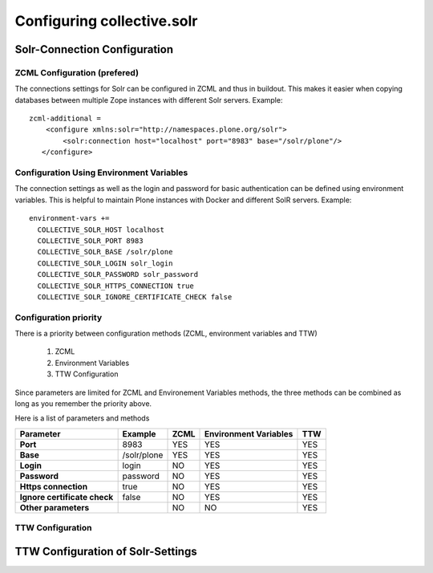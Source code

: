Configuring collective.solr
---------------------------

Solr-Connection Configuration
*****************************

ZCML Configuration (prefered)
.............................

The connections settings for Solr can be configured in ZCML and thus in buildout.
This makes it easier when copying databases between multiple Zope instances with different Solr servers.
Example::

    zcml-additional =
        <configure xmlns:solr="http://namespaces.plone.org/solr">
            <solr:connection host="localhost" port="8983" base="/solr/plone"/>
       </configure>

Configuration Using Environment Variables
.........................................

The connection settings as well as the login and password for basic authentication can be defined using environment variables.
This is helpful to maintain Plone instances with Docker and different SolR servers.
Example::

    environment-vars +=
      COLLECTIVE_SOLR_HOST localhost
      COLLECTIVE_SOLR_PORT 8983
      COLLECTIVE_SOLR_BASE /solr/plone
      COLLECTIVE_SOLR_LOGIN solr_login
      COLLECTIVE_SOLR_PASSWORD solr_password
      COLLECTIVE_SOLR_HTTPS_CONNECTION true
      COLLECTIVE_SOLR_IGNORE_CERTIFICATE_CHECK false

Configuration priority
......................

There is a priority between configuration methods (ZCML, environment variables and TTW)

    1. ZCML
    2. Environment Variables
    3. TTW Configuration

Since parameters are limited for ZCML and Environement Variables methods, the three methods can be combined as long as you remember the priority above.

Here is a list of parameters and methods

============================    ===============  ========  =========================  =======
**Parameter**                   **Example**      **ZCML**  **Environment Variables**  **TTW**
============================    ===============  ========  =========================  =======
**Port**                        8983             YES       YES                        YES
**Base**                        /solr/plone      YES       YES                        YES
**Login**                       login            NO        YES                        YES
**Password**                    password         NO        YES                        YES
**Https connection**            true             NO        YES                        YES
**Ignore certificate check**    false            NO        YES                        YES
**Other parameters**                             NO        NO                         YES
============================    ===============  ========  =========================  =======


TTW Configuration
.................

TTW Configuration of Solr-Settings
**********************************

